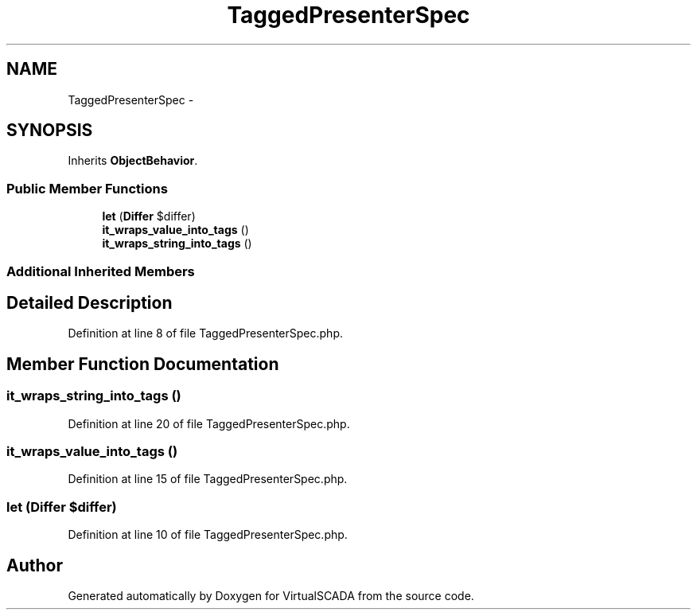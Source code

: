 .TH "TaggedPresenterSpec" 3 "Tue Apr 14 2015" "Version 1.0" "VirtualSCADA" \" -*- nroff -*-
.ad l
.nh
.SH NAME
TaggedPresenterSpec \- 
.SH SYNOPSIS
.br
.PP
.PP
Inherits \fBObjectBehavior\fP\&.
.SS "Public Member Functions"

.in +1c
.ti -1c
.RI "\fBlet\fP (\fBDiffer\fP $differ)"
.br
.ti -1c
.RI "\fBit_wraps_value_into_tags\fP ()"
.br
.ti -1c
.RI "\fBit_wraps_string_into_tags\fP ()"
.br
.in -1c
.SS "Additional Inherited Members"
.SH "Detailed Description"
.PP 
Definition at line 8 of file TaggedPresenterSpec\&.php\&.
.SH "Member Function Documentation"
.PP 
.SS "it_wraps_string_into_tags ()"

.PP
Definition at line 20 of file TaggedPresenterSpec\&.php\&.
.SS "it_wraps_value_into_tags ()"

.PP
Definition at line 15 of file TaggedPresenterSpec\&.php\&.
.SS "let (\fBDiffer\fP $differ)"

.PP
Definition at line 10 of file TaggedPresenterSpec\&.php\&.

.SH "Author"
.PP 
Generated automatically by Doxygen for VirtualSCADA from the source code\&.
